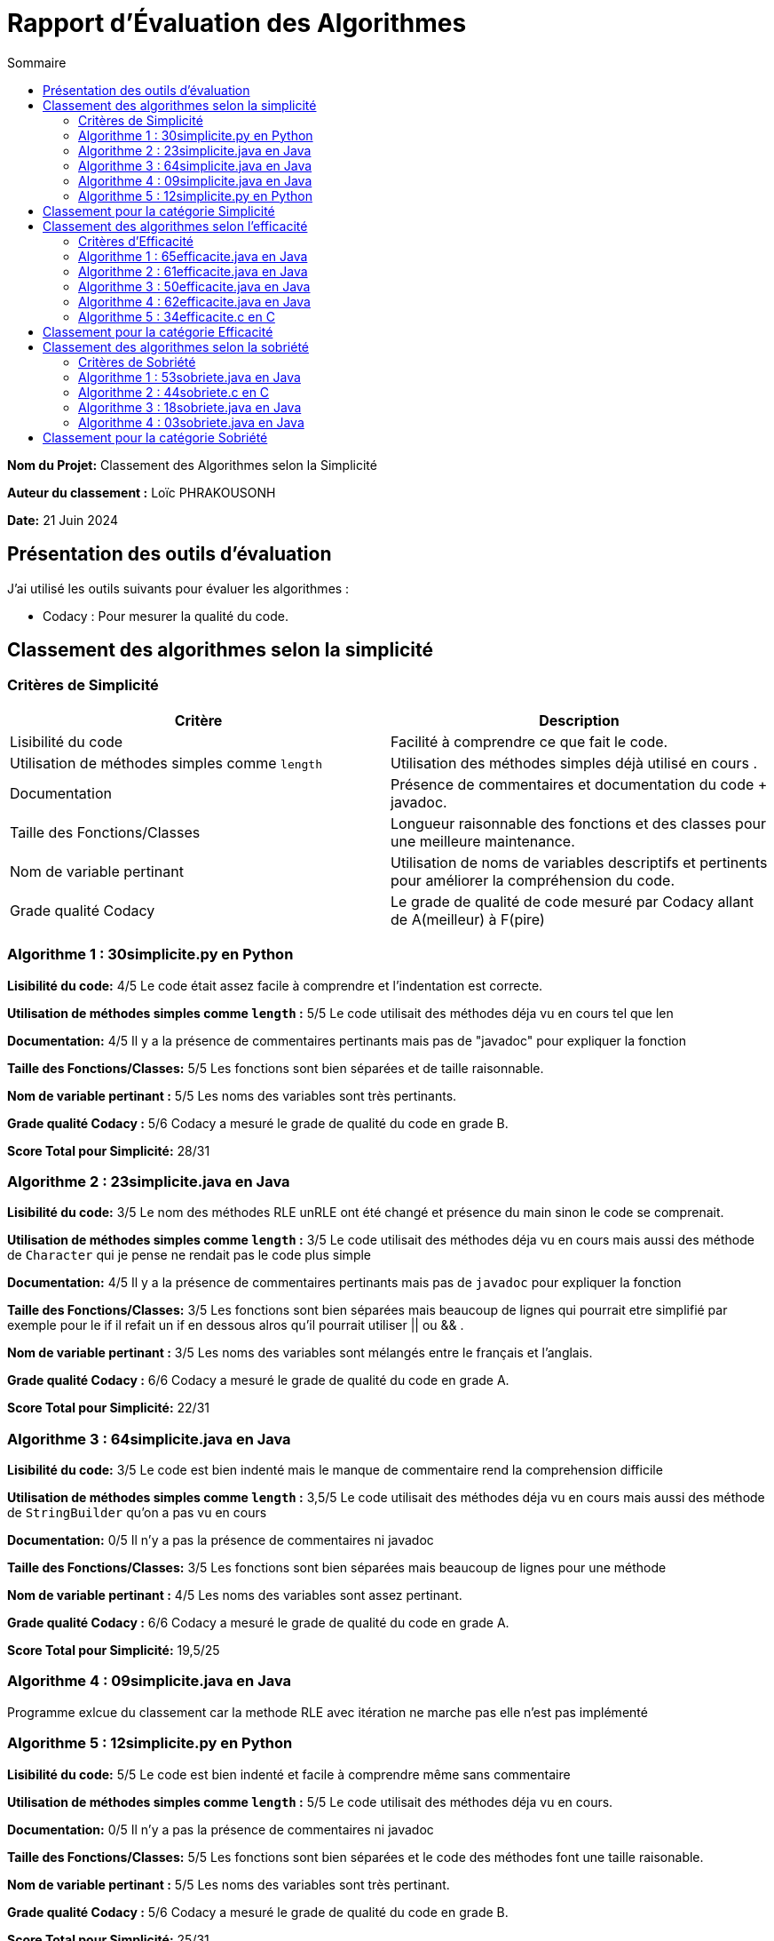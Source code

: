 = Rapport d'Évaluation des Algorithmes
:toc:
:toc-title: Sommaire

*Nom du Projet:* Classement des Algorithmes selon la Simplicité

*Auteur du classement :* Loïc PHRAKOUSONH

*Date:* 21 Juin 2024


== Présentation des outils d'évaluation

J'ai utilisé les outils suivants pour évaluer les algorithmes :

* Codacy : Pour mesurer la qualité du code.

== Classement des algorithmes selon la simplicité

=== Critères de Simplicité
|===
| **Critère** | **Description**

| Lisibilité du code
| Facilité à comprendre ce que fait le code.

| Utilisation de méthodes simples comme `length`
| Utilisation des méthodes simples déjà utilisé en cours .

| Documentation
| Présence de commentaires et documentation du code + javadoc.

| Taille des Fonctions/Classes
| Longueur raisonnable des fonctions et des classes pour une meilleure maintenance.

| Nom de variable pertinant
| Utilisation de noms de variables descriptifs et pertinents pour améliorer la compréhension du code.

| Grade qualité Codacy
| Le grade de qualité de code mesuré par Codacy allant de A(meilleur) à F(pire) 
|===

=== Algorithme 1 :  30simplicite.py en Python

*Lisibilité du code:* 4/5
Le code était assez facile à comprendre et l'indentation est correcte.

*Utilisation de méthodes simples comme `length` :* 5/5 
Le code utilisait des méthodes déja vu en cours tel que len  

*Documentation:* 4/5
Il y a la présence de commentaires pertinants mais pas de "javadoc" pour expliquer la fonction

*Taille des Fonctions/Classes:* 5/5
Les fonctions sont bien séparées et de taille raisonnable.

*Nom de variable pertinant :* 5/5 
Les noms des variables sont très pertinants.

*Grade qualité Codacy :* 5/6 
Codacy a mesuré le grade de qualité du code en grade B.

*Score Total pour Simplicité:* 28/31

=== Algorithme 2 : 23simplicite.java en Java

*Lisibilité du code:* 3/5
Le nom des méthodes RLE unRLE ont été changé et présence du main sinon le code se comprenait.

*Utilisation de méthodes simples comme `length` :* 3/5 
Le code utilisait des méthodes déja vu en cours mais aussi des méthode de `Character` qui je pense ne rendait pas le code plus simple   

*Documentation:* 4/5
Il y a la présence de commentaires pertinants mais pas de `javadoc` pour expliquer la fonction

*Taille des Fonctions/Classes:* 3/5
Les fonctions sont bien séparées mais beaucoup de lignes qui pourrait etre simplifié par exemple pour le if il refait un if en dessous alros qu'il pourrait utiliser || ou && .

*Nom de variable pertinant :* 3/5 
Les noms des variables sont mélangés entre le français et l'anglais.

*Grade qualité Codacy :* 6/6 
Codacy a mesuré le grade de qualité du code en grade A.

*Score Total pour Simplicité:* 22/31

=== Algorithme 3 : 64simplicite.java en Java

*Lisibilité du code:* 3/5
Le code est bien indenté mais le manque de commentaire rend la comprehension difficile

*Utilisation de méthodes simples comme `length` :* 3,5/5 
Le code utilisait des méthodes déja vu en cours mais aussi des méthode de `StringBuilder` qu'on a pas vu en cours  

*Documentation:* 0/5
Il n'y a pas la présence de commentaires ni javadoc

*Taille des Fonctions/Classes:* 3/5
Les fonctions sont bien séparées mais beaucoup de lignes pour une méthode

*Nom de variable pertinant :* 4/5 
Les noms des variables sont assez pertinant.

*Grade qualité Codacy :* 6/6 
Codacy a mesuré le grade de qualité du code en grade A.

*Score Total pour Simplicité:* 19,5/25


=== Algorithme 4 : 09simplicite.java en Java

Programme exlcue du classement car la methode RLE avec itération ne marche pas elle n'est pas implémenté

=== Algorithme 5 : 12simplicite.py en Python

*Lisibilité du code:* 5/5
Le code est bien indenté et facile à comprendre même sans commentaire

*Utilisation de méthodes simples comme `length` :* 5/5 
Le code utilisait des méthodes déja vu en cours.

*Documentation:* 0/5
Il n'y a pas la présence de commentaires ni javadoc

*Taille des Fonctions/Classes:* 5/5
Les fonctions sont bien séparées et le code des méthodes font une taille raisonable.

*Nom de variable pertinant :* 5/5 
Les noms des variables sont très pertinant.

*Grade qualité Codacy :* 5/6 
Codacy a mesuré le grade de qualité du code en grade B.


*Score Total pour Simplicité:* 25/31

== Classement pour la catégorie Simplicité

|=== 
| **Algorithme**                          | **Rang**   | **Score Simplicité (0-31)** 
| 30simplicite.py en Python |    1er     | 28
| 12simplicite.py en Python | 2ème        | 25
| 23simplicite.java en Java | 3ème       | 22
| 64simplicite.java en Java | 4ème       | 19,5
| 09simplicite.java en Java | exclue | 0
|===


== Classement des algorithmes selon l'efficacité

=== Critères d'Efficacité
|===
| **Critère** | **Description**

| Complexité Algorithmique 
| Analyse de la complexité algorithmique de l'algorithme.

| Temps d'Exécution
| Mesure du temps réel d'exécution sur différents jeux de données..

| Comportement avec une longue chaine de caractère (avec l'algo recurcif )
| L'algorithme doit avoir des performances acceptables lorsque la taille des données augmentent.

|===

=== Algorithme 1 : 65efficacite.java en Java
*Complexité Algorithmique :* 4/5 c'est une complexité totale O(n), où n est la longueur du texte. 

*Temps d'Exécution :*  0.13338 millisecondes avec le texte : "SAE ALGORITHME DE LA SAE 2.02 de 2024"

*Comportement avec une longue chaine de caractère :*  671.55491 millisecondes avec le même texte et 25 itérations

=== Algorithme 2 :  61efficacite.java en Java
*Complexité Algorithmique :* 4/5 c'est une complexité totale O(n), où n est la longueur du texte. 

*Temps d'Exécution :*  0.2725 millisecondes avec le texte : "SAE ALGORITHME DE LA SAE 2.02 de 2024"

*Comportement avec une longue chaine de caractère :*  4.11716 millisecondes avec le même texte et 25 itérations

=== Algorithme 3 :  50efficacite.java en Java
*Complexité Algorithmique :* 4/5 c'est une complexité totale O(n), où n est la longueur du texte. 

*Temps d'Exécution :*  0.17735 millisecondes avec le texte : "SAE ALGORITHME DE LA SAE 2.02 de 2024"

*Comportement avec une longue chaine de caractère :* 676.72627 
millisecondes avec le même texte et 25 itérations

=== Algorithme 4 :  62efficacite.java en Java
*Complexité Algorithmique :* 4/5 c'est une complexité totale O(n), où n est la longueur du texte. 

*Temps d'Exécution :*  0.09223 millisecondes avec le texte : "SAE ALGORITHME DE LA SAE 2.02 de 2024"

*Comportement avec une longue chaine de caractère :* 2.22158 
millisecondes avec le même texte et 25 itérations

=== Algorithme 5 :  34efficacite.c en C

Programme exlcue du classement car la methode RLE avec itération ne marche pas elle n'est pas implémenté et unRLE également et unRLE avec itération aussi.

== Classement pour la catégorie Efficacité

|===
| Algorithme | Rang | Temps d'Exécution Initial (ms) | Temps d'Exécution avec 25 itérations sur une longue chaîne (ms)

| 62efficacite.java
| 1er
| 0.09223
| 2.22158

| 65efficacite.java
| 2ème
| 0.13338
| 671.55491

| 50efficacite.java
| 3ème
| 0.17735
| 676.72627


| 61efficacite.java
| 4ème
| 0.2725
| 4.11716

| 34efficacite.c
| Exclue
| 
| 

|===

Analyse :

Comme les algos avaient tous la même complexité algorithmique je les ai différencié par leur temps d'exécution. 

* L'algorithme 62efficacite.java est le plus rapide pour le texte initial et reste relativement rapide même avec 25 itérations sur une longue chaîne.

* L'algorithme 65efficacite.java a un temps d'exécution initial légèrement plus lent que 62efficacite.java mais devient beaucoup plus lent avec 25 itérations sur une longue chaîne.

* L'algorithme 50efficacite.java est similaire à l'algorithme 65efficacite.java en termes de temps d'exécution initial et avec itérations.

* L'algorithme 61efficacite.java est le plus lent parmi les quatre.

* L'algorithme 34efficacite.c ne possédait que la méthode RLE je n'ai donc pas pu faire les tests 

== Classement des algorithmes selon la sobriété

=== Critères de Sobriété
|===
| **Critère** | **Description**

| Complexité Algorithmique 
| Analyse de la complexité algorithmique de l'algorithme.

| Temps d'Exécution
| Mesure du temps réel d'exécution sur différents jeux de données..

| 0.20144
| Taille du fichier contenant le code source (en Ko) 

|===

=== Algorithme 1 :   53sobriete.java en Java
*Complexité Algorithmique :* 4/5 c'est une complexité totale O(n), où n est la longueur du texte. 

*Temps d'Exécution :*  0.1292 millisecondes avec le texte : "SAE ALGORITHME DE LA SAE 2.02 de 2024" 2/3

*Taille du fichier contenant le code source :* 4,08 Ko 1/3

*Note :* 7/11  

=== Algorithme 2 : 44sobriete.c en C

L'algorithme ne compile pas 

=== Algorithme 3 : 18sobriete.java en Java
*Complexité Algorithmique :* 4/5 c'est une complexité totale O(n), où n est la longueur du texte. 

*Temps d'Exécution :*  0.1505 millisecondes avec le texte : "SAE ALGORITHME DE LA SAE 2.02 de 2024" 1/3

*Taille du fichier contenant le code source :* 1,91 Ko 3/3

*Note :* 8/11  

=== Algorithme 4 : 03sobriete.java en Java
*Complexité Algorithmique :* 4/5 c'est une complexité totale O(n), où n est la longueur du texte. 

*Temps d'Exécution :*  0.09773 millisecondes avec le texte : "SAE ALGORITHME DE LA SAE 2.02 de 2024" 3/3

*Taille du fichier contenant le code source :* 3,71 Ko 2/3

*Note :* 9/11  

== Classement pour la catégorie Sobriété

|=== 
| **Algorithme**                          | **Rang**   | **Score Sobriété (0-11)** 
| 03sobriete.java en Java |    1er     | 9
| 18sobriete.java en Java | 2ème        | 8
| 23simplicite.java en Java | 3ème       | 7
| 53sobriete.java en Java | exclue      | 
|===

